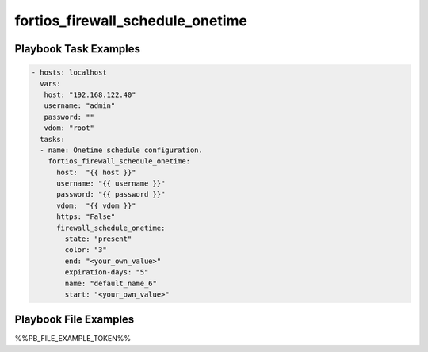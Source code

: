 =================================
fortios_firewall_schedule_onetime
=================================


Playbook Task Examples
----------------------

.. code-block:: yaml

    - hosts: localhost
      vars:
       host: "192.168.122.40"
       username: "admin"
       password: ""
       vdom: "root"
      tasks:
      - name: Onetime schedule configuration.
        fortios_firewall_schedule_onetime:
          host:  "{{ host }}"
          username: "{{ username }}"
          password: "{{ password }}"
          vdom:  "{{ vdom }}"
          https: "False"
          firewall_schedule_onetime:
            state: "present"
            color: "3"
            end: "<your_own_value>"
            expiration-days: "5"
            name: "default_name_6"
            start: "<your_own_value>"



Playbook File Examples
----------------------

%%PB_FILE_EXAMPLE_TOKEN%%

